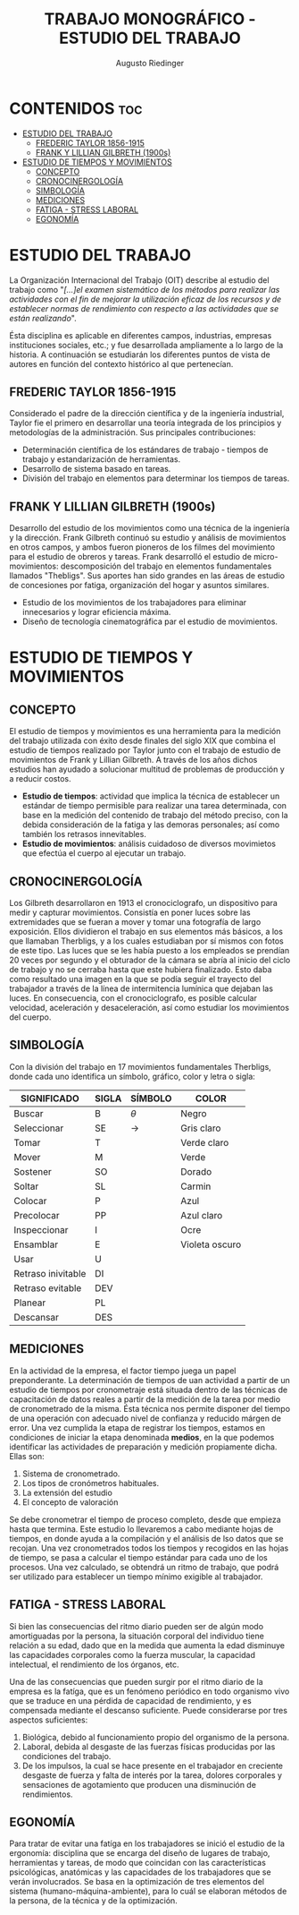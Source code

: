 #+TITLE: TRABAJO MONOGRÁFICO - ESTUDIO DEL TRABAJO
#+AUTHOR: Augusto Riedinger
#+STARTUP: folded

* CONTENIDOS :toc:
- [[#estudio-del-trabajo][ESTUDIO DEL TRABAJO]]
  - [[#frederic-taylor-1856-1915][FREDERIC TAYLOR 1856-1915]]
  - [[#frank-y-lillian-gilbreth-1900s][FRANK Y LILLIAN GILBRETH (1900s)]]
- [[#estudio-de-tiempos-y-movimientos][ESTUDIO DE TIEMPOS Y MOVIMIENTOS]]
  - [[#concepto][CONCEPTO]]
  - [[#cronocinergología][CRONOCINERGOLOGÍA]]
  - [[#simbología][SIMBOLOGÍA]]
  - [[#mediciones][MEDICIONES]]
  - [[#fatiga---stress-laboral][FATIGA - STRESS LABORAL]]
  - [[#egonomía][EGONOMÍA]]

* ESTUDIO DEL TRABAJO
La Organización Internacional del Trabajo (OIT) describe al estudio del trabajo como "/[...]el examen sistemático de los métodos para realizar las actividades con el fin de mejorar la utilización eficaz de los recursos y de establecer normas de rendimiento con respecto a las actividades que se están realizando/".

Ésta disciplina es aplicable en diferentes campos, industrias, empresas instituciones sociales, etc.; y fue desarrollada ampliamente a lo largo de la historia. A continuación se estudiarán los diferentes puntos de vista de autores en función del contexto histórico al que pertenecían.

** FREDERIC TAYLOR 1856-1915
Considerado el padre de la dirección científica y de la ingeniería industrial, Taylor fie el primero en desarrollar una teoría integrada de los principios y metodologías de la administración. Sus principales contribuciones:
 + Determinación científica de los estándares de trabajo - tiempos de trabajo y estandarización de herramientas.
 + Desarrollo de sistema basado en tareas.
 + División del trabajo en elementos para determinar los tiempos de tareas.

** FRANK Y LILLIAN GILBRETH (1900s)
Desarrollo del estudio de los movimientos como una técnica de la ingeniería y la dirección. Frank Gilbreth continuó su estudio y análisis de movimientos en otros campos, y ambos fueron pioneros de los filmes del movimiento para el estudio de obreros y tareas. Frank desarrolló el estudio de micro-movimientos: descomposición del trabajo en elementos fundamentales llamados "Thebligs". Sus aportes han sido grandes en las áreas de estudio de concesiones por fatiga, organización del hogar y asuntos similares.
 + Estudio de los movimientos de los trabajadores para eliminar innecesarios y lograr eficiencia máxima.
 + Diseño de tecnología cinematográfica par el estudio de movimientos.

* ESTUDIO DE TIEMPOS Y MOVIMIENTOS
** CONCEPTO
El estudio de tiempos y movimientos es una herramienta para la medición del trabajo utilizada con éxito desde finales del siglo XIX que combina el estudio de tiempos realizado por Taylor junto con el trabajo de estudio de movimientos de Frank y Lillian Gilbreth. A través de los años dichos estudios han ayudado a solucionar multitud de problemas de producción y a reducir costos.
 + *Estudio de tiempos*: actividad que implica la técnica de establecer un estándar de tiempo permisible para realizar una tarea determinada, con base en la medición del contenido de trabajo del método preciso, con la debida consideración de la fatiga y las demoras personales; así como también los retrasos innevitables.
 + *Estudio de movimientos*: análisis cuidadoso de diversos movimietos que efectúa el cuerpo al ejecutar un trabajo.
** CRONOCINERGOLOGÍA
Los Gilbreth desarrollaron en 1913 el cronociclografo, un dispositivo para medir y capturar movimientos. Consistía en poner luces sobre las extremidades que se fueran a mover y tomar una fotografía de largo exposición. Ellos dividieron el trabajo en sus elementos más básicos, a los que llamaban Therbligs, y a los cuales estudiaban por sí mismos con fotos de este tipo. Las luces que se les había puesto a los empleados se prendían 20 veces por segundo y el obturador de la cámara se abría al inicio del ciclo de trabajo y no se cerraba hasta que este hubiera finalizado. Esto daba como resultado una imagen en la que se podía seguir el trayecto del trabajador a través de la línea de intermitencia lumínica que dejaban las luces. En consecuencia, con el cronociclografo, es posible calcular velocidad, aceleración y desaceleración, así como estudiar los movimientos del cuerpo.
** SIMBOLOGÍA
Con la división del trabajo en 17 movimientos fundamentales Therbligs, donde cada uno identifica un símbolo, gráfico, color y letra o sigla:
|--------------------+---------+-----------+----------------|
| *SIGNIFICADO*      | *SIGLA* | *SÍMBOLO* | *COLOR*        |
|--------------------+---------+-----------+----------------|
| Buscar             | B       | $\theta$  | Negro          |
| Seleccionar        | SE      | ->        | Gris claro     |
| Tomar              | T       |           | Verde claro    |
| Mover              | M       |           | Verde          |
| Sostener           | SO      |           | Dorado         |
| Soltar             | SL      |           | Carmin         |
| Colocar            | P       |           | Azul           |
| Precolocar         | PP      |           | Azul claro     |
| Inspeccionar       | I       |           | Ocre           |
| Ensamblar          | E       |           | Violeta oscuro |
| Usar               | U       |           |                |
| Retraso inivitable | DI      |           |                |
| Retraso evitable   | DEV     |           |                |
| Planear            | PL      |           |                |
| Descansar          | DES     |           |                |
** MEDICIONES
En la actividad de la empresa, el factor tiempo juega un papel preponderante. La determinación de tiempos de uan actividad a partir de un estudio de tiempos por cronometraje está situada dentro de las técnicas de capacitación de datos reales a partir de la medición de la tarea por medio de cronometrado de la misma. Ésta técnica nos permite disponer del tiempo de una operación con adecuado nivel de confianza y reducido márgen de error. Una vez cumplida la etapa de registrar los tiempos, estamos en condiciones de iniciar la etapa denominada *medios*, en la que podemos identificar las actividades de preparación y medición propiamente dicha. Ellas son:
 1. Sistema de cronometrado.
 1. Los tipos de cronómetros habituales.
 1. La extensión del estudio
 1. El concepto de valoración

Se debe cronometrar el tiempo de proceso completo, desde que empieza hasta que termina. Este estudio lo llevaremos a cabo mediante hojas de tiempos, en donde ayuda a la compilación y el análisis de lso datos que se recojan. Una vez cronometrados todos los tiempos y recogidos en las hojas de tiempo, se pasa a calcular el tiempo estándar para cada uno de los procesos. Una vez calculado, se obtendrá un ritmo de trabajo, que podrá ser utilizado para establecer un tiempo mínimo exigible al trabajador.
** FATIGA - STRESS LABORAL
Si bien las consecuencias del ritmo diario pueden ser de algún modo amortiguadas por la persona, la situación corporal del individuo tiene relación a su edad, dado que en la medida que aumenta la edad disminuye las capacidades corporales como la fuerza muscular, la capacidad intelectual, el rendimiento de los órganos, etc.

Una de las consecuencias que pueden surgir por el ritmo diario de la empresa es la fatíga, que es un fenómeno periódico en todo organismo vivo que se traduce en una pérdida de capacidad de rendimiento, y es compensada mediante el descanso suficiente. Puede considerarse por tres aspectos suficientes:

 1. Biológica, debido al funcionamiento propio del organismo de la persona.
 1. Laboral, debida al desgaste de las fuerzas físicas producidas por las condiciones del trabajo.
 1. De los impulsos, la cual se hace presente en el trabajador en creciente desgaste de fuerza y falta de interés por la tarea, dolores corporales y sensaciones de agotamiento que producen una disminución de rendimientos.
** EGONOMÍA
Para tratar de evitar una fatíga en los trabajadores se inició el estudio de la ergonomía: disciplina que se encarga del diseño de lugares de trabajo, herramientas y tareas, de modo que coincidan con las características psicológicas, anatómicas y las capacidades de los trabajadores que se verán involucrados. Se basa en la optimización de tres elementos del sistema (humano-máquina-ambiente), para lo cuál se elaboran métodos de la persona, de la técnica y de la optimización.
